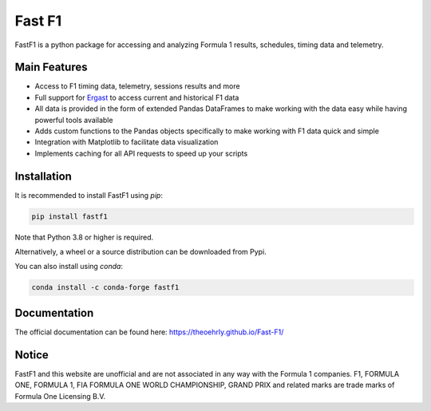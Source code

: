 =======
Fast F1
=======

FastF1 is a python package for accessing and analyzing Formula 1 results,
schedules, timing data and telemetry.

.. image:: docs/_static/readme.png
    :target: docs/_static/readme.png


Main Features
=============

- Access to F1 timing data, telemetry, sessions results and more
- Full support for `Ergast <http://ergast.com/mrd/>`_ to access current and
  historical F1 data
- All data is provided in the form of extended Pandas DataFrames to make
  working with the data easy while having powerful tools available
- Adds custom functions to the Pandas objects specifically to make working
  with F1 data quick and simple
- Integration with Matplotlib to facilitate data visualization
- Implements caching for all API requests to speed up your scripts


Installation
============

It is recommended to install FastF1 using `pip`:

.. code-block:: bash

   pip install fastf1

Note that Python 3.8 or higher is required.

Alternatively, a wheel or a source distribution can be downloaded from Pypi.

You can also install using `conda`:

.. code-block:: bash

  conda install -c conda-forge fastf1


Documentation
=============

The official documentation can be found here:
`https://theoehrly.github.io/Fast-F1/ <https://theoehrly.github.io/Fast-F1/>`_


Notice
======

FastF1 and this website are unofficial and are not associated in any way with
the Formula 1 companies. F1, FORMULA ONE, FORMULA 1, FIA FORMULA ONE WORLD
CHAMPIONSHIP, GRAND PRIX and related marks are trade marks of Formula One
Licensing B.V.

